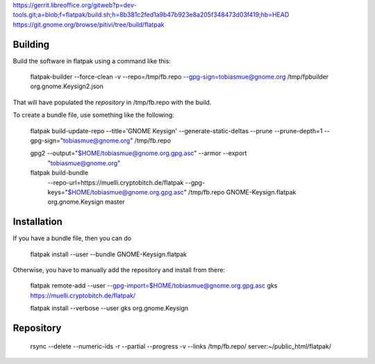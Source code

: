 https://gerrit.libreoffice.org/gitweb?p=dev-tools.git;a=blob;f=flatpak/build.sh;h=8b381c2fed1a9b47b923e8a205f348473d03f419;hb=HEAD
https://git.gnome.org/browse/pitivi/tree/build/flatpak


Building
--------------

Build the software in flatpak using a command like this:

    flatpak-builder  --force-clean -v  --repo=/tmp/fb.repo --gpg-sign=tobiasmue@gnome.org  /tmp/fpbuilder org.gnome.Keysign2.json 

That will have populated the *repository* in /tmp/fb.repo with the build.


To create a bundle file, use something like the following:


    flatpak build-update-repo --title='GNOME Keysign' --generate-static-deltas --prune --prune-depth=1  --gpg-sign="tobiasmue@gnome.org"  /tmp/fb.repo


    gpg2 --output="$HOME/tobiasmue@gnome.org.gpg.asc" --armor --export \
            "tobiasmue@gnome.org"


    flatpak build-bundle \
        --repo-url=https://muelli.cryptobitch.de/flatpak \
        --gpg-keys="$HOME/tobiasmue@gnome.org.gpg.asc" /tmp/fb.repo   \
        GNOME-Keysign.flatpak org.gnome.Keysign           \
        master


Installation
--------------

If you have a bundle file, then you can do

    flatpak install --user --bundle GNOME-Keysign.flatpak


Otherwise, you have to manually add the repository and install from there:

    flatpak remote-add --user --gpg-import=$HOME/tobiasmue@gnome.org.gpg.asc   gks https://muelli.cryptobitch.de/flatpak/

    flatpak install --verbose --user gks org.gnome.Keysign




Repository
--------------

    rsync --delete --numeric-ids  -r  --partial --progress -v --links /tmp/fb.repo/ server:~/public_html/flatpak/


